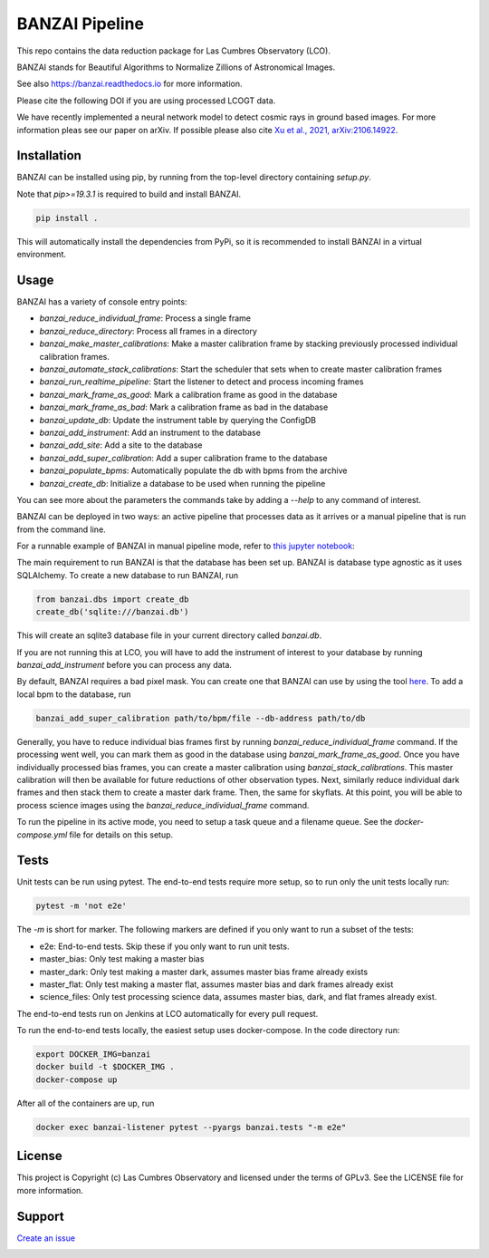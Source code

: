 BANZAI Pipeline
===============

This repo contains the data reduction package for Las Cumbres Observatory (LCO).

BANZAI stands for Beautiful Algorithms to Normalize Zillions of Astronomical Images.

See also `<https://banzai.readthedocs.io>`_ for more information.

Please cite the following DOI if you are using processed LCOGT data.

.. image:: https://zenodo.org/badge/26836413.svg
    :target: https://zenodo.org/badge/latestdoi/26836413
    :alt: Zenodo DOI

We have recently implemented a neural network model to detect cosmic rays in ground based images. For more information
pleas see our paper on arXiv. If possible please also cite
`Xu et al., 2021, arXiv:2106.14922 <https://arxiv.org/abs/2106.14922>`_.

.. image:: https://travis-ci.com/LCOGT/banzai.png?branch=master
    :target: https://travis-ci.com/LCOGT/banzai
    :alt: Test Status

.. image:: https://coveralls.io/repos/github/LCOGT/banzai/badge.svg
    :target: https://coveralls.io/github/LCOGT/banzai
    :alt: Coverage Status

.. image:: https://readthedocs.org/projects/banzai/badge/?version=latest
    :target: http://banzai.readthedocs.io/en/latest/?badge=latest
    :alt: Documentation Status

Installation
------------
BANZAI can be installed using pip, by running from the top-level directory containing `setup.py`.

Note that `pip>=19.3.1` is required to build and install BANZAI.

.. code-block:: bash

    pip install .

This will automatically install the dependencies from PyPi, so it is recommended to install
BANZAI in a virtual environment.

Usage
-----

BANZAI has a variety of console entry points:

* `banzai_reduce_individual_frame`: Process a single frame
* `banzai_reduce_directory`: Process all frames in a directory
* `banzai_make_master_calibrations`: Make a master calibration frame by stacking previously processed individual calibration frames.
* `banzai_automate_stack_calibrations`: Start the scheduler that sets when to create master calibration frames
* `banzai_run_realtime_pipeline`: Start the listener to detect and process incoming frames
* `banzai_mark_frame_as_good`: Mark a calibration frame as good in the database
* `banzai_mark_frame_as_bad`: Mark a calibration frame as bad in the database
* `banzai_update_db`: Update the instrument table by querying the ConfigDB
* `banzai_add_instrument`: Add an instrument to the database
* `banzai_add_site`: Add a site to the database
* `banzai_add_super_calibration`: Add a super calibration frame to the database
* `banzai_populate_bpms`: Automatically populate the db with bpms from the archive
* `banzai_create_db`: Initialize a database to be used when running the pipeline

You can see more about the parameters the commands take by adding a `--help` to any command of interest.

BANZAI can be deployed in two ways: an active pipeline that
processes data as it arrives or a manual pipeline that is run from the command line.

For a runnable example of BANZAI in manual pipeline mode, refer to `this jupyter notebook
<docs/manual_reduction.ipynb>`_:

The main requirement to run BANZAI is that the database has been set up. BANZAI is database type
agnostic as it uses SQLAlchemy. To create a new database to run BANZAI, run

.. code-block:: python

    from banzai.dbs import create_db
    create_db('sqlite:///banzai.db')

This will create an sqlite3 database file in your current directory called `banzai.db`.

If you are not running this at LCO, you will have to add the instrument of interest to your database
by running `banzai_add_instrument` before you can process any data.

By default, BANZAI requires a bad pixel mask. You can create one that BANZAI can use by using the tool
`here <https://github.com/LCOGT/pixel-mask-gen>`_.
To add a local bpm to the database, run

.. code-block:: bash

    banzai_add_super_calibration path/to/bpm/file --db-address path/to/db

Generally, you have to reduce individual bias frames first by running `banzai_reduce_individual_frame` command.
If the processing went well, you can mark them as good in the database using `banzai_mark_frame_as_good`.
Once you have individually processed bias frames, you can create a master calibration using
`banzai_stack_calibrations`. This master calibration will then be available for future reductions of
other observation types. Next, similarly reduce individual dark frames and then stack them to
create a master dark frame. Then, the same for skyflats. At this point, you will be able to process
science images using the `banzai_reduce_individual_frame` command.

To run the pipeline in its active mode, you need to setup a task queue and a filename queue.
See the `docker-compose.yml` file for details on this setup.

Tests
-----
Unit tests can be run using pytest. The end-to-end tests require more setup, so to run only the unit tests locally run:

.. code-block:: bash

    pytest -m 'not e2e'

The `-m` is short for marker. The following markers are defined if you only want to run a subset of the tests:

* e2e: End-to-end tests. Skip these if you only want to run unit tests.
* master_bias: Only test making a master bias
* master_dark: Only test making a master dark, assumes master bias frame already exists
* master_flat: Only test making a master flat, assumes master bias and dark frames already exist
* science_files: Only test processing science data, assumes master bias, dark, and flat frames already exist.

The end-to-end tests run on Jenkins at LCO automatically for every pull request.

To run the end-to-end tests locally, the easiest setup uses docker-compose.
In the code directory run:

.. code-block:: bash

    export DOCKER_IMG=banzai
    docker build -t $DOCKER_IMG .
    docker-compose up

After all of the containers are up, run

.. code-block:: bash

    docker exec banzai-listener pytest --pyargs banzai.tests "-m e2e"

License
-------
This project is Copyright (c) Las Cumbres Observatory and licensed under the terms of GPLv3. See the LICENSE file for more information.


Support
-------
`Create an issue <https://github.com/LCOGT/banzai/issues>`_

.. image:: http://img.shields.io/badge/powered%20by-AstroPy-orange.svg?style=flat
    :target: http://www.astropy.org
    :alt: Powered by Astropy Badge

